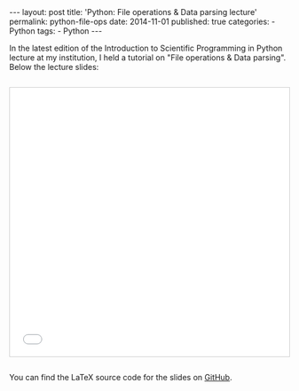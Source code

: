 #+BEGIN_HTML
---
layout: post
title: 'Python: File operations & Data parsing lecture'
permalink: python-file-ops
date: 2014-11-01
published: true
categories:
- Python
tags:
- Python
---
#+END_HTML


In the latest edition of the Introduction to Scientific Programming in Python lecture at my institution, I held a tutorial on "File operations & Data parsing". Below the lecture slides:

#+BEGIN_HTML
<!-- more -->
#+END_HTML

#+BEGIN_HTML
<iframe src="//www.slideshare.net/slideshow/embed_code/key/waMBlkI1uwXEUY" width="595" height="485" frameborder="0" marginwidth="0" marginheight="0" scrolling="no" style="margin-top: 2em; border:1px solid #CCC; border-width:1px; margin-left: auto;margin-right: auto; display:block; margin-bottom:5px; max-width: 100%;" allowfullscreen> </iframe> <div style="margin-bottom:2em"></div
#+END_HTML

You can find the LaTeX source code for the slides on [[https://github.com/Felix11H/LaTeX-presentations-data_processing][GitHub]].
